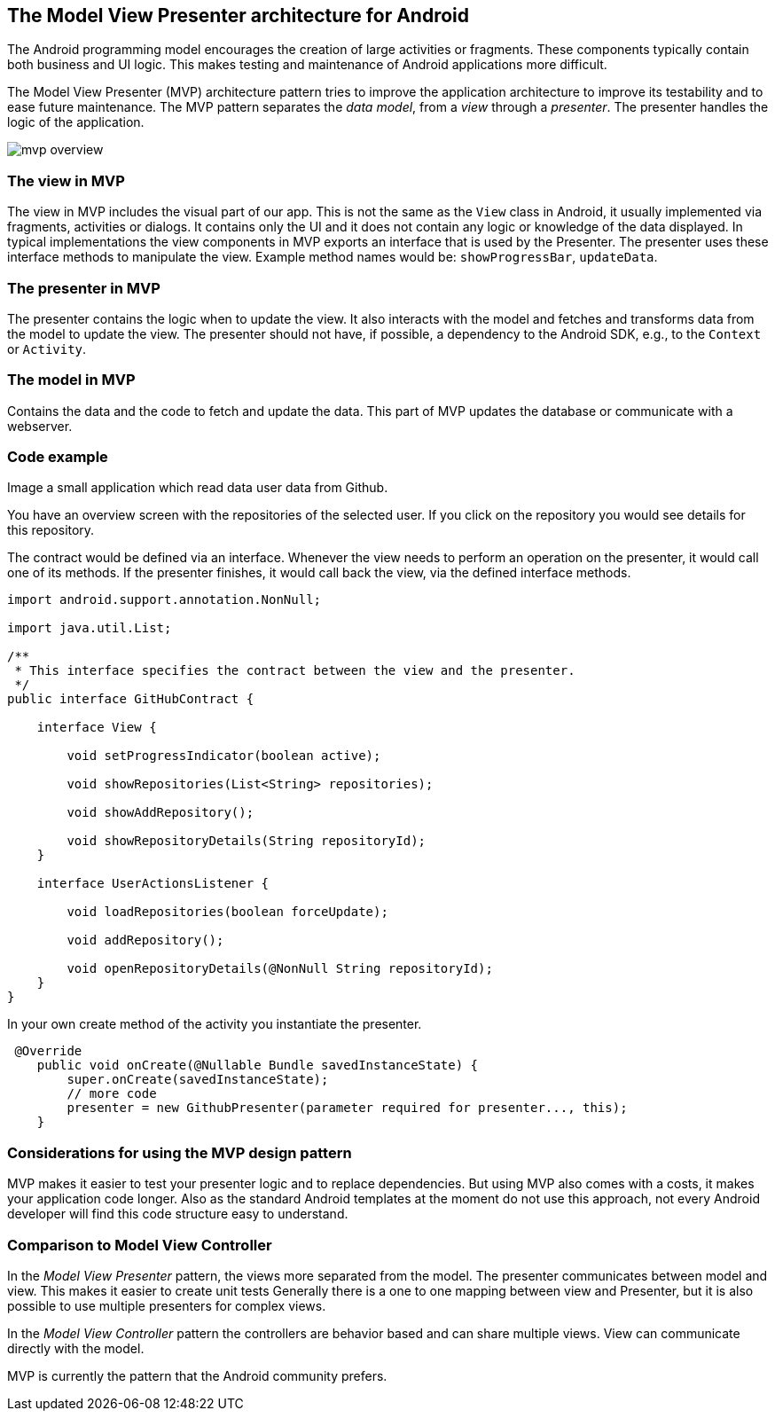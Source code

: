 == The Model View Presenter architecture for Android

The Android programming model encourages the creation of large activities or fragments.
These components typically contain both business and UI logic. 
This makes testing and maintenance of Android applications more difficult.

The Model View Presenter (MVP) architecture pattern tries to improve the application architecture  to improve its testability and to ease future maintenance.
The MVP pattern separates the _data model_, from a _view_ through a _presenter_.
The presenter handles the logic of the application.

image::mvp_overview.png[]

=== The view in MVP

The view in MVP includes the visual part of our app. 
This is not the same as the `View` class in Android, it usually implemented via fragments, activities or dialogs.
It contains only the UI and it does not contain any logic or knowledge of the data displayed.
In typical implementations the view components in MVP exports an interface that is used by the Presenter.
The presenter uses these interface methods to manipulate the view.
Example method names would be: `showProgressBar`, `updateData`.

=== The presenter in MVP

The presenter contains the logic when to update the view.
It also interacts with the model and fetches and transforms data from the model to update the view.
The presenter should not have, if possible, a dependency to the Android SDK, e.g., to the `Context` or `Activity`.


=== The model in MVP

Contains the data and the code to fetch and update the data. This part of MVP updates the database or communicate with a webserver.

=== Code example

Image a small application which read data user data from Github.

You have an overview screen with the repositories of the selected user. 
If you click on the repository you would see details for this repository.

The contract would be defined via an interface.
Whenever the view needs to perform an operation on the presenter, it would call one of its methods.
If the presenter finishes, it would call back the view, via the defined interface methods.

[source,java]
----
import android.support.annotation.NonNull;

import java.util.List;

/**
 * This interface specifies the contract between the view and the presenter.
 */
public interface GitHubContract {

    interface View {

        void setProgressIndicator(boolean active);

        void showRepositories(List<String> repositories);

        void showAddRepository();

        void showRepositoryDetails(String repositoryId);
    }

    interface UserActionsListener {

        void loadRepositories(boolean forceUpdate);

        void addRepository();

        void openRepositoryDetails(@NonNull String repositoryId);
    }
}

----

In your own create method of the activity you instantiate the presenter.

[source,java]
----
 @Override
    public void onCreate(@Nullable Bundle savedInstanceState) {
        super.onCreate(savedInstanceState);
        // more code
        presenter = new GithubPresenter(parameter required for presenter..., this);
    }
----


=== Considerations for using the MVP design pattern

MVP makes it easier to test your presenter logic and to replace dependencies.
But using MVP also comes with a costs, it makes your application code longer.
Also as the standard Android templates at the moment do not use this approach, not every Android developer will find this code structure easy to understand.

=== Comparison to Model View Controller

In the _Model View Presenter_ pattern, the views more separated from the model. 
The presenter communicates between model and view.
This makes it easier to create unit tests
Generally there is a one to one mapping between view and Presenter, but it is also possible to use multiple presenters for complex views.


In the _Model View Controller_ pattern the controllers are behavior based and can share multiple views.
View can communicate directly with the model.

MVP is currently the pattern that the Android community prefers. 
